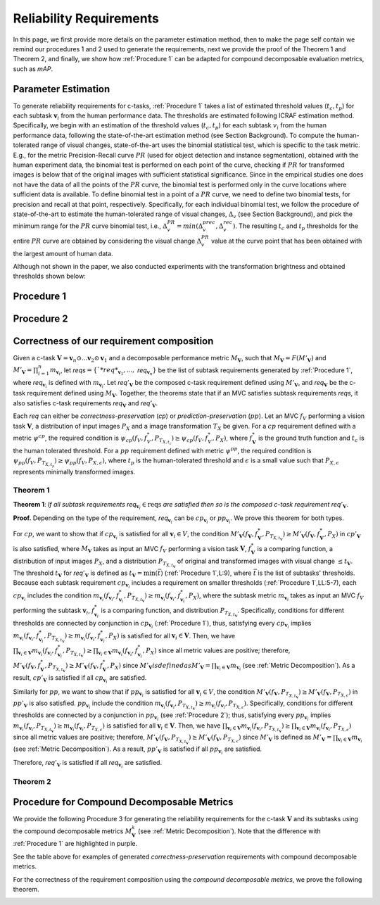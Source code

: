 ************************
Reliability Requirements
************************

In this page, we first provide more details on the parameter estimation method, then to make the page self contain we remind our procedures 1 and 2 used to generate the requirements, next we provide the proof of the Theorem 1 and Theorem 2, and finally, we show how :ref:`Procedure 1` can be adapted for compound decomposable evaluation metrics, such as *mAP*. 

Parameter Estimation
====================
To generate reliability requirements for c-tasks, :ref:`Procedure 1` takes a list of estimated threshold values (:math:`t_c, t_p`) for each subtask :math:`\mathbf{v}_i` from the human performance data.
The thresholds are estimated following ICRAF estimation method.
Specifically, we begin with an estimation of the threshold values (:math:`t_c, t_p`) for each subtask :math:`v_i` from the human performance data, following the state-of-the-art estimation method (see Section Background).
To compute the human-tolerated range of visual changes, state-of-the-art uses the binomial statistical test, which is specific to the task metric. 
E.g., for the metric Precision-Recall curve :math:`PR` (used for object detection and instance segmentation), obtained with the human experiment data, the binomial test is performed on each point of the curve, checking if :math:`PR` for transformed images is below that of the original images with sufficient statistical significance.
Since in the empirical studies one does not have the data of all the points of the :math:`PR` curve, the binomial test is performed only in the curve locations where sufficient data is available. 
To define binomial test in a point of a :math:`PR` curve, we need to define two binomial tests, for precision and recall at that point, respectively.
Specifically, for each individual binomial test, we follow the procedure of state-of-the-art to estimate the human-tolerated range of visual changes, :math:`\Delta_v` (see Section Background), and pick the minimum range for the :math:`PR` curve binomial test, i.e., :math:`\Delta^{PR}_v = min{(\Delta^{prec}_v, \Delta^{rec}_v})`.
The resulting :math:`t_c` and :math:`t_p` thresholds for the entire :math:`PR` curve are obtained by considering the visual change :math:`\Delta^{PR}_v` value at the curve point that has been obtained with the largest amount of human data.

Although not shown in the paper, we also conducted experiments with the transformation brightness and obtained thresholds shown below:

.. image:: images/brightness_thresholds.png
  :alt: thresholds estimated for brightness
  

Procedure 1
===========

.. image:: images/proc1.png
  :width: 600
  :alt: Procedure generating requirements

Procedure 2
===========

.. image:: images/proc1.png
  :width: 600
  :alt: Procedure generating subtask requirements

Correctness of our requirement composition
==========================================
Given a  c-task :math:`\mathbf{V} = \mathbf{v}_n \odot ...\mathbf{v}_2 \odot \mathbf{v}_1` and a decomposable performance metric :math:`M_\mathbf{V}`, such that :math:`M_\mathbf{V} = F(M'_\mathbf{V})` and :math:`M'_\mathbf{V} = \prod_{i=1}^n m_{\mathbf{v}_i}`,  let *reqs*:math:`=\{`*req*_{\mathbf{v}_1}, ...,` *req*:math:`_{\mathbf{v}_n}\}` be the list of subtask requirements generated by :ref:`Procedure 1`, where *req*:math:`_{\mathbf{v}_i}` is defined with :math:`m_{\mathbf{v}_i}`. Let *req*:math:`'_\mathbf{V}` be the composed c-task requirement defined using :math:`M'_\mathbf{V}`, and *req*:math:`_\mathbf{V}` be the c-task requirement defined using :math:`M_\mathbf{V}`. 
Together, the theorems state that if an MVC satisfies subtask requirements *reqs*, it also satisfies c-task requirements *req*:math:`_\mathbf{V}` and *req*:math:`'_\mathbf{V}`.

Each *req* can either be *correctness-preservation* (*cp*) or *prediction-preservation* (:math:`pp`).  Let an MVC :math:`f_V` performing a vision task :math:`\mathbf{V}`, a distribution of input images :math:`P_X` and a image transformation :math:`T_X` be given. For a :math:`cp` requirement defined with a metric :math:`\psi^{cp}`, the required condition is :math:`\psi_{cp}( f_V , f_V^*, P_{T_{X,t_c}})\geq \psi_{cp}(f_V,f_V^*,P_X)`, where :math:`f_\mathbf{V}^*` is the ground truth function and :math:`t_c` is the human tolerated threshold. For a :math:`pp` requirement defined with metric :math:`\psi^{pp}`, the required condition is :math:`\psi_{pp}(f_V, P_{T_{X,t_p}})\geq \psi_{pp}(f_V,P_{X,\epsilon})`, where :math:`t_p` is the human-tolerated threshold and :math:`\epsilon` is a small value such that :math:`P_{X,\epsilon}` represents minimally transformed images. 

Theorem 1
~~~~~~~~~

**Theorem 1**: *If all subtask requirements* *req*:math:`_{\mathbf{v}_i} \in \textit{reqs}` *are satisfied  then so is the composed c-task requirement req*:math:`'_{\mathbf{V}}`.

**Proof.**
Depending on the type of the requirement, *req*:math:`_{\mathbf{v}_i}` can be :math:`cp_{\mathbf{v}_i}` or :math:`pp_{\mathbf{v}_i}`. We prove this theorem for both types. 

For :math:`cp`, we want to show that if :math:`cp_{\mathbf{v}_i}` is satisfied for all :math:`\mathbf{v}_i \in V`, the condition :math:`M'_\mathbf{V}(f_\mathbf{V}, f_\mathbf{V}^*, P_{T_{X,t_\mathbf{V}}}) \geq M'_\mathbf{V}(f_\mathbf{V},f_\mathbf{V}^*,P_X)` in :math:`cp'_{\mathbf{V}}` is also satisfied, where :math:`M_\mathbf{V}` takes as input an MVC :math:`f_V` performing a vision task :math:`\mathbf{V}`, :math:`f_\mathbf{V}^*` is a comparing function, a distribution of input images :math:`P_X`, and a distribution :math:`P_{T_{X,t_\mathbf{V}}}` of original and transformed images with visual change :math:`\leq t_\mathbf{V}`.  
The threshold :math:`t_\mathbf{V}` for *req*:math:`'_{\mathbf{V}}` is defined as :math:`t_{\mathbf{V}} = \min(\bar{t})` (:ref:`Procedure 1`,L:9), where :math:`\bar{t}` is the list of subtasks' thresholds. 
Because each subtask requirement :math:`cp_{\mathbf{v}_i}` includes a requirement on smaller thresholds (:ref:`Procedure 1`,LL:5-7), each :math:`cp_{\mathbf{v}_i}` includes the condition :math:`m_{\mathbf{v}_i}(f_{\mathbf{v}_i}, f_{\mathbf{v}_i}^*, P_{T_{X,t_\mathbf{V}}}) \geq m_{\mathbf{v}_i}(f_{\mathbf{v}_i},f_{\mathbf{v}_i}^*,P_X)`, where the subtask metric :math:`m_{\mathbf{v}_i}` takes as input an MVC :math:`f_V` performing the subtask :math:`\mathbf{v}_i`, :math:`f_{\mathbf{v}_i}^*` is a comparing function, and distribution :math:`P_{T_{X,t_\mathbf{V}}}`.     
Specifically, conditions for different thresholds are connected by conjunction in :math:`cp_{\mathbf{v}_i}` (:ref:`Procedure 1`), thus, satisfying every :math:`cp_{\mathbf{v}_i}` implies :math:`m_{\mathbf{v}_i}(f_{\mathbf{v}_i}, f_{\mathbf{v}_i}^*, P_{T_{X,t_\mathbf{V}}}) \geq m_{\mathbf{v}_i}(f_{\mathbf{v}_i},f_{\mathbf{v}_i}^*,P_X)` is satisfied for all :math:`{\mathbf{v}_i} \in \mathbf{V}`. 
Then, we have :math:`\prod_{{\mathbf{v}_i} \in \mathbf{V}} m_{\mathbf{v}_i}(f_{\mathbf{v}_i}, f_{\mathbf{v}_i}^*, P_{T_{X,t_\mathbf{V}}})  \geq \prod_{{\mathbf{v}_i} \in \mathbf{V}} m_{\mathbf{v}_i}(f_{\mathbf{v}_i}, f_{\mathbf{v}_i}^*, P_X)` since all metric values are positive; therefore, :math:`M'_\mathbf{V}(f_\mathbf{V}, f_\mathbf{V}^*, P_{T_{X,t_\mathbf{V}}}) \geq M'_\mathbf{V}(f_\mathbf{V},f_\mathbf{V}^*,P_X)` since :math:`M'_\mathbf{V}$ is defined as $M'_\mathbf{V} = \prod_{{\mathbf{v}_i} \in \mathbf{V}} m_{\mathbf{v}_i}` (see :ref:`Metric Decomposition`).  
As a result, :math:`cp'_{\mathbf{V}}` is satisfied if all :math:`cp_{\mathbf{v}_i}` are satisfied.

Similarly for :math:`pp`, we want to show that if :math:`pp_{\mathbf{v}_i}` is satisfied for all :math:`\mathbf{v}_i \in V`, the condition :math:`M'_\mathbf{V}(f_\mathbf{V}, P_{T_{X,t_\mathbf{V}}}) \geq M'_\mathbf{V}(f_\mathbf{V},P_{T_{X,\epsilon}})` in :math:`pp'_{\mathbf{V}}` is also satisfied.
:math:`pp_{\mathbf{v}_i}` include the condition :math:`m_{\mathbf{v}_i}(f_{\mathbf{v}_i}, P_{T_{X,t_\mathbf{V}}}) \geq m_{\mathbf{v}_i}(f_{\mathbf{v}_i},P_{T_{X,\epsilon}})`.
Specifically, conditions for different thresholds are connected by a conjunction in :math:`pp_{\mathbf{v}_i}` (see :ref:`Procedure 2`); thus, satisfying every :math:`pp_{\mathbf{v}_i}` implies :math:`m_{\mathbf{v}_i}(f_{\mathbf{v}_i}, P_{T_{X,t_\mathbf{V}}}) \geq m_{\mathbf{v}_i}(f_{\mathbf{v}_i},P_{T_{X,\epsilon}})` is satisfied for all :math:`{\mathbf{v}_i} \in \mathbf{V}`. 
Then, we have :math:`\prod_{{\mathbf{v}_i} \in \mathbf{V}} m_{\mathbf{v}_i}(f_{\mathbf{v}_i}, P_{T_{X,t_\mathbf{V}}}) \geq \prod_{{\mathbf{v}_i} \in \mathbf{V}} m_{\mathbf{v}_i}(f_{\mathbf{v}_i}, P_{T_{X,\epsilon}})` since all metric values are positive; therefore, :math:`M'_\mathbf{V}(f_\mathbf{V}, P_{T_{X,t_\mathbf{V}}}) \geq M'_\mathbf{V}(f_\mathbf{V},P_{T_{X,\epsilon}})` since :math:`M'_\mathbf{V}` is defined as :math:`M'_\mathbf{V} = \prod_{{\mathbf{v}_i} \in \mathbf{V}} m_{\mathbf{v}_i}` (see :ref:`Metric Decomposition`).  
As a result, :math:`pp'_{\mathbf{V}}` is satisfied if all :math:`pp_{\mathbf{v}_i}` are satisfied.

Therefore, *req*:math:`'_{\mathbf{V}}` is satisfied if all *req*:math:`_{\mathbf{v}_i}` are satisfied.

Theorem 2
~~~~~~~~~
.. image:: images/th2.png
  :width: 400
  :alt: proof 2


Procedure for Compound Decomposable Metrics
===========================================

We provide the following Procedure 3 for generating the reliability requirements for
the c-task :math:`\mathbf{V}` and its subtasks using the compound decomposable metrics :math:`M^k_\mathbf{V}` (see :ref:`Metric Decomposition`). Note that the difference with :ref:`Procedure 1` are highlighted in purple.

.. image:: images/proc3.png
  :width: 600
  :alt: Procedure for Complex Metrics


See the table above for examples of generated *correctness-preservation* requirements with compound decomposable metrics.


.. image:: images/reqcompo.png
  :alt: Example requirements with complex metrics


For the correctness of the requirement composition using the *compound decomposable metrics*, we prove the following theorem. 

.. image:: images/th3.png
  :width: 400
  :alt: Procedure for Complex Metrics

